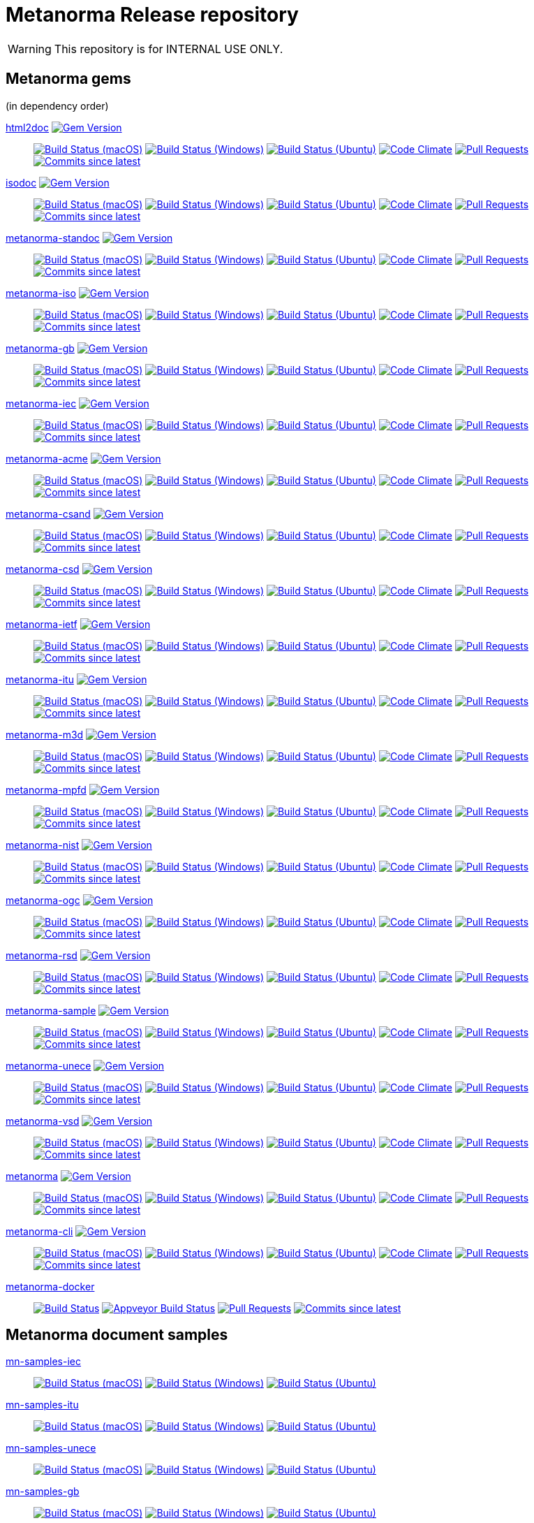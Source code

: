 = Metanorma Release repository

WARNING: This repository is for INTERNAL USE ONLY.

== Metanorma gems

(in dependency order)

https://github.com/metanorma/html2doc[html2doc] image:https://img.shields.io/gem/v/html2doc.svg["Gem Version", link="https://rubygems.org/gems/html2doc"]::
image:https://github.com/metanorma/html2doc/workflows/macos/badge.svg["Build Status (macOS)", link="https://github.com/metanorma/html2doc/actions?workflow=macos"]
image:https://github.com/metanorma/html2doc/workflows/windows/badge.svg["Build Status (Windows)", link="https://github.com/metanorma/html2doc/actions?workflow=windows"]
image:https://github.com/metanorma/html2doc/workflows/ubuntu/badge.svg["Build Status (Ubuntu)", link="https://github.com/metanorma/html2doc/actions?workflow=ubuntu"]
image:https://codeclimate.com/github/metanorma/html2doc/badges/gpa.svg["Code Climate", link="https://codeclimate.com/github/metanorma/html2doc"]
image:https://img.shields.io/github/issues-pr-raw/metanorma/html2doc.svg["Pull Requests", link="https://github.com/metanorma/html2doc/pulls"]
image:https://img.shields.io/github/commits-since/metanorma/html2doc/latest.svg["Commits since latest",link="https://github.com/metanorma/html2doc/releases"]

https://github.com/metanorma/isodoc[isodoc] image:https://img.shields.io/gem/v/isodoc.svg["Gem Version", link="https://rubygems.org/gems/isodoc"]::
image:https://github.com/metanorma/isodoc/workflows/macos/badge.svg["Build Status (macOS)", link="https://github.com/metanorma/isodoc/actions?workflow=macos"]
image:https://github.com/metanorma/isodoc/workflows/windows/badge.svg["Build Status (Windows)", link="https://github.com/metanorma/isodoc/actions?workflow=windows"]
image:https://github.com/metanorma/isodoc/workflows/ubuntu/badge.svg["Build Status (Ubuntu)", link="https://github.com/metanorma/isodoc/actions?workflow=ubuntu"]
image:https://codeclimate.com/github/metanorma/isodoc/badges/gpa.svg["Code Climate", link="https://codeclimate.com/github/metanorma/isodoc"]
image:https://img.shields.io/github/issues-pr-raw/metanorma/isodoc.svg["Pull Requests", link="https://github.com/metanorma/isodoc/pulls"]
image:https://img.shields.io/github/commits-since/metanorma/isodoc/latest.svg["Commits since latest",link="https://github.com/metanorma/isodoc/releases"]

https://github.com/metanorma/metanorma-standoc[metanorma-standoc] image:https://img.shields.io/gem/v/metanorma-standoc.svg["Gem Version", link="https://rubygems.org/gems/metanorma-standoc"]::
image:https://github.com/metanorma/metanorma-standoc/workflows/macos/badge.svg["Build Status (macOS)", link="https://github.com/metanorma/metanorma-standoc/actions?workflow=macos"]
image:https://github.com/metanorma/metanorma-standoc/workflows/windows/badge.svg["Build Status (Windows)", link="https://github.com/metanorma/metanorma-standoc/actions?workflow=windows"]
image:https://github.com/metanorma/metanorma-standoc/workflows/ubuntu/badge.svg["Build Status (Ubuntu)", link="https://github.com/metanorma/metanorma-standoc/actions?workflow=ubuntu"]
image:https://codeclimate.com/github/metanorma/metanorma-standoc/badges/gpa.svg["Code Climate", link="https://codeclimate.com/github/metanorma/metanorma-standoc"]
image:https://img.shields.io/github/issues-pr-raw/metanorma/metanorma-standoc.svg["Pull Requests", link="https://github.com/metanorma/metanorma-standoc/pulls"]
image:https://img.shields.io/github/commits-since/metanorma/metanorma-standoc/latest.svg["Commits since latest",link="https://github.com/metanorma/metanorma-standoc/releases"]

https://github.com/metanorma/metanorma-iso[metanorma-iso] image:https://img.shields.io/gem/v/metanorma-iso.svg["Gem Version", link="https://rubygems.org/gems/metanorma-iso"]::
image:https://github.com/metanorma/metanorma-iso/workflows/macos/badge.svg["Build Status (macOS)", link="https://github.com/metanorma/metanorma-iso/actions?workflow=macos"]
image:https://github.com/metanorma/metanorma-iso/workflows/windows/badge.svg["Build Status (Windows)", link="https://github.com/metanorma/metanorma-iso/actions?workflow=windows"]
image:https://github.com/metanorma/metanorma-iso/workflows/ubuntu/badge.svg["Build Status (Ubuntu)", link="https://github.com/metanorma/metanorma-iso/actions?workflow=ubuntu"]
image:https://codeclimate.com/github/metanorma/metanorma-iso/badges/gpa.svg["Code Climate", link="https://codeclimate.com/github/metanorma/metanorma-iso"]
image:https://img.shields.io/github/issues-pr-raw/metanorma/metanorma-iso.svg["Pull Requests", link="https://github.com/metanorma/metanorma-iso/pulls"]
image:https://img.shields.io/github/commits-since/metanorma/metanorma-iso/latest.svg["Commits since latest",link="https://github.com/metanorma/metanorma-iso/releases"]

https://github.com/metanorma/metanorma-gb[metanorma-gb] image:https://img.shields.io/gem/v/metanorma-gb.svg["Gem Version", link="https://rubygems.org/gems/metanorma-gb"]::
image:https://github.com/metanorma/metanorma-gb/workflows/macos/badge.svg["Build Status (macOS)", link="https://github.com/metanorma/metanorma-gb/actions?workflow=macos"]
image:https://github.com/metanorma/metanorma-gb/workflows/windows/badge.svg["Build Status (Windows)", link="https://github.com/metanorma/metanorma-gb/actions?workflow=windows"]
image:https://github.com/metanorma/metanorma-gb/workflows/ubuntu/badge.svg["Build Status (Ubuntu)", link="https://github.com/metanorma/metanorma-gb/actions?workflow=ubuntu"]
image:https://codeclimate.com/github/metanorma/metanorma-gb/badges/gpa.svg["Code Climate", link="https://codeclimate.com/github/metanorma/metanorma-gb"]
image:https://img.shields.io/github/issues-pr-raw/metanorma/metanorma-gb.svg["Pull Requests", link="https://github.com/metanorma/metanorma-gb/pulls"]
image:https://img.shields.io/github/commits-since/metanorma/metanorma-gb/latest.svg["Commits since latest",link="https://github.com/metanorma/metanorma-gb/releases"]

https://github.com/metanorma/metanorma-iec[metanorma-iec] image:https://img.shields.io/gem/v/metanorma-iec.svg["Gem Version", link="https://rubygems.org/gems/metanorma-iec"]::
image:https://github.com/metanorma/metanorma-iec/workflows/macos/badge.svg["Build Status (macOS)", link="https://github.com/metanorma/metanorma-iec/actions?workflow=macos"]
image:https://github.com/metanorma/metanorma-iec/workflows/windows/badge.svg["Build Status (Windows)", link="https://github.com/metanorma/metanorma-iec/actions?workflow=windows"]
image:https://github.com/metanorma/metanorma-iec/workflows/ubuntu/badge.svg["Build Status (Ubuntu)", link="https://github.com/metanorma/metanorma-iec/actions?workflow=ubuntu"]
image:https://codeclimate.com/github/metanorma/metanorma-iec/badges/gpa.svg["Code Climate", link="https://codeclimate.com/github/metanorma/metanorma-iec"]
image:https://img.shields.io/github/issues-pr-raw/metanorma/metanorma-iec.svg["Pull Requests", link="https://github.com/metanorma/metanorma-iec/pulls"]
image:https://img.shields.io/github/commits-since/metanorma/metanorma-iec/latest.svg["Commits since latest",link="https://github.com/metanorma/metanorma-iec/releases"]

https://github.com/metanorma/metanorma-acme[metanorma-acme] image:https://img.shields.io/gem/v/metanorma-acme.svg["Gem Version", link="https://rubygems.org/gems/metanorma-acme"]::
image:https://github.com/metanorma/metanorma-acme/workflows/macos/badge.svg["Build Status (macOS)", link="https://github.com/metanorma/metanorma-acme/actions?workflow=macos"]
image:https://github.com/metanorma/metanorma-acme/workflows/windows/badge.svg["Build Status (Windows)", link="https://github.com/metanorma/metanorma-acme/actions?workflow=windows"]
image:https://github.com/metanorma/metanorma-acme/workflows/ubuntu/badge.svg["Build Status (Ubuntu)", link="https://github.com/metanorma/metanorma-acme/actions?workflow=ubuntu"]
image:https://codeclimate.com/github/metanorma/metanorma-acme/badges/gpa.svg["Code Climate", link="https://codeclimate.com/github/metanorma/metanorma-acme"]
image:https://img.shields.io/github/issues-pr-raw/metanorma/metanorma-acme.svg["Pull Requests", link="https://github.com/metanorma/metanorma-acme/pulls"]
image:https://img.shields.io/github/commits-since/metanorma/metanorma-acme/latest.svg["Commits since latest",link="https://github.com/metanorma/metanorma-acme/releases"]

https://github.com/metanorma/metanorma-csand[metanorma-csand] image:https://img.shields.io/gem/v/metanorma-csand.svg["Gem Version", link="https://rubygems.org/gems/metanorma-csand"]::
image:https://github.com/metanorma/metanorma-csand/workflows/macos/badge.svg["Build Status (macOS)", link="https://github.com/metanorma/metanorma-csand/actions?workflow=macos"]
image:https://github.com/metanorma/metanorma-csand/workflows/windows/badge.svg["Build Status (Windows)", link="https://github.com/metanorma/metanorma-csand/actions?workflow=windows"]
image:https://github.com/metanorma/metanorma-csand/workflows/ubuntu/badge.svg["Build Status (Ubuntu)", link="https://github.com/metanorma/metanorma-csand/actions?workflow=ubuntu"]
image:https://codeclimate.com/github/metanorma/metanorma-csand/badges/gpa.svg["Code Climate", link="https://codeclimate.com/github/metanorma/metanorma-csand"]
image:https://img.shields.io/github/issues-pr-raw/metanorma/metanorma-csand.svg["Pull Requests", link="https://github.com/metanorma/metanorma-csand/pulls"]
image:https://img.shields.io/github/commits-since/metanorma/metanorma-csand/latest.svg["Commits since latest",link="https://github.com/metanorma/metanorma-csand/releases"]

https://github.com/metanorma/metanorma-csd[metanorma-csd] image:https://img.shields.io/gem/v/metanorma-csd.svg["Gem Version", link="https://rubygems.org/gems/metanorma-csd"]::
image:https://github.com/metanorma/metanorma-csd/workflows/macos/badge.svg["Build Status (macOS)", link="https://github.com/metanorma/metanorma-csd/actions?workflow=macos"]
image:https://github.com/metanorma/metanorma-csd/workflows/windows/badge.svg["Build Status (Windows)", link="https://github.com/metanorma/metanorma-csd/actions?workflow=windows"]
image:https://github.com/metanorma/metanorma-csd/workflows/ubuntu/badge.svg["Build Status (Ubuntu)", link="https://github.com/metanorma/metanorma-csd/actions?workflow=ubuntu"]
image:https://codeclimate.com/github/metanorma/metanorma-csd/badges/gpa.svg["Code Climate", link="https://codeclimate.com/github/metanorma/metanorma-csd"]
image:https://img.shields.io/github/issues-pr-raw/metanorma/metanorma-csd.svg["Pull Requests", link="https://github.com/metanorma/metanorma-csd/pulls"]
image:https://img.shields.io/github/commits-since/metanorma/metanorma-csd/latest.svg["Commits since latest",link="https://github.com/metanorma/metanorma-csd/releases"]

https://github.com/metanorma/metanorma-ietf[metanorma-ietf] image:https://img.shields.io/gem/v/metanorma-ietf.svg["Gem Version", link="https://rubygems.org/gems/metanorma-ietf"]::
image:https://github.com/metanorma/metanorma-ietf/workflows/macos/badge.svg["Build Status (macOS)", link="https://github.com/metanorma/metanorma-ietf/actions?workflow=macos"]
image:https://github.com/metanorma/metanorma-ietf/workflows/windows/badge.svg["Build Status (Windows)", link="https://github.com/metanorma/metanorma-ietf/actions?workflow=windows"]
image:https://github.com/metanorma/metanorma-ietf/workflows/ubuntu/badge.svg["Build Status (Ubuntu)", link="https://github.com/metanorma/metanorma-ietf/actions?workflow=ubuntu"]
image:https://codeclimate.com/github/metanorma/metanorma-ietf/badges/gpa.svg["Code Climate", link="https://codeclimate.com/github/metanorma/metanorma-ietf"]
image:https://img.shields.io/github/issues-pr-raw/metanorma/metanorma-ietf.svg["Pull Requests", link="https://github.com/metanorma/metanorma-ietf/pulls"]
image:https://img.shields.io/github/commits-since/metanorma/metanorma-ietf/latest.svg["Commits since latest",link="https://github.com/metanorma/metanorma-ietf/releases"]


https://github.com/metanorma/metanorma-itu[metanorma-itu] image:https://img.shields.io/gem/v/metanorma-itu.svg["Gem Version", link="https://rubygems.org/gems/metanorma-itu"]::
image:https://github.com/metanorma/metanorma-itu/workflows/macos/badge.svg["Build Status (macOS)", link="https://github.com/metanorma/metanorma-itu/actions?workflow=macos"]
image:https://github.com/metanorma/metanorma-itu/workflows/windows/badge.svg["Build Status (Windows)", link="https://github.com/metanorma/metanorma-itu/actions?workflow=windows"]
image:https://github.com/metanorma/metanorma-itu/workflows/ubuntu/badge.svg["Build Status (Ubuntu)", link="https://github.com/metanorma/metanorma-itu/actions?workflow=ubuntu"]
image:https://codeclimate.com/github/metanorma/metanorma-itu/badges/gpa.svg["Code Climate", link="https://codeclimate.com/github/metanorma/metanorma-itu"]
image:https://img.shields.io/github/issues-pr-raw/metanorma/metanorma-itu.svg["Pull Requests", link="https://github.com/metanorma/metanorma-itu/pulls"]
image:https://img.shields.io/github/commits-since/metanorma/metanorma-itu/latest.svg["Commits since latest",link="https://github.com/metanorma/metanorma-itu/releases"]

https://github.com/metanorma/metanorma-m3d[metanorma-m3d] image:https://img.shields.io/gem/v/metanorma-m3d.svg["Gem Version", link="https://rubygems.org/gems/metanorma-m3d"]::
image:https://github.com/metanorma/metanorma-m3d/workflows/macos/badge.svg["Build Status (macOS)", link="https://github.com/metanorma/metanorma-m3d/actions?workflow=macos"]
image:https://github.com/metanorma/metanorma-m3d/workflows/windows/badge.svg["Build Status (Windows)", link="https://github.com/metanorma/metanorma-m3d/actions?workflow=windows"]
image:https://github.com/metanorma/metanorma-m3d/workflows/ubuntu/badge.svg["Build Status (Ubuntu)", link="https://github.com/metanorma/metanorma-m3d/actions?workflow=ubuntu"]
image:https://codeclimate.com/github/metanorma/metanorma-m3d/badges/gpa.svg["Code Climate", link="https://codeclimate.com/github/metanorma/metanorma-m3d"]
image:https://img.shields.io/github/issues-pr-raw/metanorma/metanorma-m3d.svg["Pull Requests", link="https://github.com/metanorma/metanorma-m3d/pulls"]
image:https://img.shields.io/github/commits-since/metanorma/metanorma-m3d/latest.svg["Commits since latest",link="https://github.com/metanorma/metanorma-m3d/releases"]

https://github.com/metanorma/metanorma-mpfd[metanorma-mpfd] image:https://img.shields.io/gem/v/metanorma-mpfd.svg["Gem Version", link="https://rubygems.org/gems/metanorma-mpfd"]::
image:https://github.com/metanorma/metanorma-mpfd/workflows/macos/badge.svg["Build Status (macOS)", link="https://github.com/metanorma/metanorma-mpfd/actions?workflow=macos"]
image:https://github.com/metanorma/metanorma-mpfd/workflows/windows/badge.svg["Build Status (Windows)", link="https://github.com/metanorma/metanorma-mpfd/actions?workflow=windows"]
image:https://github.com/metanorma/metanorma-mpfd/workflows/ubuntu/badge.svg["Build Status (Ubuntu)", link="https://github.com/metanorma/metanorma-mpfd/actions?workflow=ubuntu"]
image:https://codeclimate.com/github/metanorma/metanorma-mpfd/badges/gpa.svg["Code Climate", link="https://codeclimate.com/github/metanorma/metanorma-mpfd"]
image:https://img.shields.io/github/issues-pr-raw/metanorma/metanorma-mpfd.svg["Pull Requests", link="https://github.com/metanorma/metanorma-mpfd/pulls"]
image:https://img.shields.io/github/commits-since/metanorma/metanorma-mpfd/latest.svg["Commits since latest",link="https://github.com/metanorma/metanorma-mpfd/releases"]

https://github.com/metanorma/metanorma-nist[metanorma-nist] image:https://img.shields.io/gem/v/metanorma-nist.svg["Gem Version", link="https://rubygems.org/gems/metanorma-nist"]::
image:https://github.com/metanorma/metanorma-nist/workflows/macos/badge.svg["Build Status (macOS)", link="https://github.com/metanorma/metanorma-nist/actions?workflow=macos"]
image:https://github.com/metanorma/metanorma-nist/workflows/windows/badge.svg["Build Status (Windows)", link="https://github.com/metanorma/metanorma-nist/actions?workflow=windows"]
image:https://github.com/metanorma/metanorma-nist/workflows/ubuntu/badge.svg["Build Status (Ubuntu)", link="https://github.com/metanorma/metanorma-nist/actions?workflow=ubuntu"]
image:https://codeclimate.com/github/metanorma/metanorma-nist/badges/gpa.svg["Code Climate", link="https://codeclimate.com/github/metanorma/metanorma-nist"]
image:https://img.shields.io/github/issues-pr-raw/metanorma/metanorma-nist.svg["Pull Requests", link="https://github.com/metanorma/metanorma-nist/pulls"]
image:https://img.shields.io/github/commits-since/metanorma/metanorma-nist/latest.svg["Commits since latest",link="https://github.com/metanorma/metanorma-nist/releases"]

https://github.com/metanorma/metanorma-ogc[metanorma-ogc] image:https://img.shields.io/gem/v/metanorma-ogc.svg["Gem Version", link="https://rubygems.org/gems/metanorma-ogc"]::
image:https://github.com/metanorma/metanorma-ogc/workflows/macos/badge.svg["Build Status (macOS)", link="https://github.com/metanorma/metanorma-ogc/actions?workflow=macos"]
image:https://github.com/metanorma/metanorma-ogc/workflows/windows/badge.svg["Build Status (Windows)", link="https://github.com/metanorma/metanorma-ogc/actions?workflow=windows"]
image:https://github.com/metanorma/metanorma-ogc/workflows/ubuntu/badge.svg["Build Status (Ubuntu)", link="https://github.com/metanorma/metanorma-ogc/actions?workflow=ubuntu"]
image:https://codeclimate.com/github/metanorma/metanorma-ogc/badges/gpa.svg["Code Climate", link="https://codeclimate.com/github/metanorma/metanorma-ogc"]
image:https://img.shields.io/github/issues-pr-raw/metanorma/metanorma-ogc.svg["Pull Requests", link="https://github.com/metanorma/metanorma-ogc/pulls"]
image:https://img.shields.io/github/commits-since/metanorma/metanorma-ogc/latest.svg["Commits since latest",link="https://github.com/metanorma/metanorma-ogc/releases"]

https://github.com/metanorma/metanorma-rsd[metanorma-rsd] image:https://img.shields.io/gem/v/metanorma-rsd.svg["Gem Version", link="https://rubygems.org/gems/metanorma-rsd"]::
image:https://github.com/metanorma/metanorma-rsd/workflows/macos/badge.svg["Build Status (macOS)", link="https://github.com/metanorma/metanorma-rsd/actions?workflow=macos"]
image:https://github.com/metanorma/metanorma-rsd/workflows/windows/badge.svg["Build Status (Windows)", link="https://github.com/metanorma/metanorma-rsd/actions?workflow=windows"]
image:https://github.com/metanorma/metanorma-rsd/workflows/ubuntu/badge.svg["Build Status (Ubuntu)", link="https://github.com/metanorma/metanorma-rsd/actions?workflow=ubuntu"]
image:https://codeclimate.com/github/metanorma/metanorma-rsd/badges/gpa.svg["Code Climate", link="https://codeclimate.com/github/metanorma/metanorma-rsd"]
image:https://img.shields.io/github/issues-pr-raw/metanorma/metanorma-rsd.svg["Pull Requests", link="https://github.com/metanorma/metanorma-rsd/pulls"]
image:https://img.shields.io/github/commits-since/metanorma/metanorma-rsd/latest.svg["Commits since latest",link="https://github.com/metanorma/metanorma-rsd/releases"]

https://github.com/metanorma/metanorma-sample[metanorma-sample] image:https://img.shields.io/gem/v/metanorma-acme.svg["Gem Version", link="https://rubygems.org/gems/metanorma-acme"]::
image:https://github.com/metanorma/metanorma-sample/workflows/macos/badge.svg["Build Status (macOS)", link="https://github.com/metanorma/metanorma-sample/actions?workflow=macos"]
image:https://github.com/metanorma/metanorma-sample/workflows/windows/badge.svg["Build Status (Windows)", link="https://github.com/metanorma/metanorma-sample/actions?workflow=windows"]
image:https://github.com/metanorma/metanorma-sample/workflows/ubuntu/badge.svg["Build Status (Ubuntu)", link="https://github.com/metanorma/metanorma-sample/actions?workflow=ubuntu"]
image:https://codeclimate.com/github/metanorma/metanorma-sample/badges/gpa.svg["Code Climate", link="https://codeclimate.com/github/metanorma/metanorma-sample"]
image:https://img.shields.io/github/issues-pr-raw/metanorma/metanorma-sample.svg["Pull Requests", link="https://github.com/metanorma/metanorma-sample/pulls"]
image:https://img.shields.io/github/commits-since/metanorma/metanorma-sample/latest.svg["Commits since latest",link="https://github.com/metanorma/metanorma-sample/releases"]

https://github.com/metanorma/metanorma-unece[metanorma-unece] image:https://img.shields.io/gem/v/metanorma-unece.svg["Gem Version", link="https://rubygems.org/gems/metanorma-unece"]::
image:https://github.com/metanorma/metanorma-unece/workflows/macos/badge.svg["Build Status (macOS)", link="https://github.com/metanorma/metanorma-unece/actions?workflow=macos"]
image:https://github.com/metanorma/metanorma-unece/workflows/windows/badge.svg["Build Status (Windows)", link="https://github.com/metanorma/metanorma-unece/actions?workflow=windows"]
image:https://github.com/metanorma/metanorma-unece/workflows/ubuntu/badge.svg["Build Status (Ubuntu)", link="https://github.com/metanorma/metanorma-unece/actions?workflow=ubuntu"]
image:https://codeclimate.com/github/metanorma/metanorma-unece/badges/gpa.svg["Code Climate", link="https://codeclimate.com/github/metanorma/metanorma-unece"]
image:https://img.shields.io/github/issues-pr-raw/metanorma/metanorma-unece.svg["Pull Requests", link="https://github.com/metanorma/metanorma-unece/pulls"]
image:https://img.shields.io/github/commits-since/metanorma/metanorma-unece/latest.svg["Commits since latest",link="https://github.com/metanorma/metanorma-unece/releases"]

https://github.com/metanorma/metanorma-vsd[metanorma-vsd] image:https://img.shields.io/gem/v/metanorma-vsd.svg["Gem Version", link="https://rubygems.org/gems/metanorma-vsd"]::
image:https://github.com/metanorma/metanorma-vsd/workflows/macos/badge.svg["Build Status (macOS)", link="https://github.com/metanorma/metanorma-vsd/actions?workflow=macos"]
image:https://github.com/metanorma/metanorma-vsd/workflows/windows/badge.svg["Build Status (Windows)", link="https://github.com/metanorma/metanorma-vsd/actions?workflow=windows"]
image:https://github.com/metanorma/metanorma-vsd/workflows/ubuntu/badge.svg["Build Status (Ubuntu)", link="https://github.com/metanorma/metanorma-vsd/actions?workflow=ubuntu"]
image:https://codeclimate.com/github/metanorma/metanorma-vsd/badges/gpa.svg["Code Climate", link="https://codeclimate.com/github/metanorma/metanorma-vsd"]
image:https://img.shields.io/github/issues-pr-raw/metanorma/metanorma-vsd.svg["Pull Requests", link="https://github.com/metanorma/metanorma-vsd/pulls"]
image:https://img.shields.io/github/commits-since/metanorma/metanorma-vsd/latest.svg["Commits since latest",link="https://github.com/metanorma/metanorma-vsd/releases"]

https://github.com/metanorma/metanorma[metanorma] image:https://img.shields.io/gem/v/metanorma.svg["Gem Version", link="https://rubygems.org/gems/metanorma"]::
image:https://github.com/metanorma/metanorma/workflows/macos/badge.svg["Build Status (macOS)", link="https://github.com/metanorma/metanorma/actions?workflow=macos"]
image:https://github.com/metanorma/metanorma/workflows/windows/badge.svg["Build Status (Windows)", link="https://github.com/metanorma/metanorma/actions?workflow=windows"]
image:https://github.com/metanorma/metanorma/workflows/ubuntu/badge.svg["Build Status (Ubuntu)", link="https://github.com/metanorma/metanorma/actions?workflow=ubuntu"]
image:https://codeclimate.com/github/metanorma/metanorma/badges/gpa.svg["Code Climate", link="https://codeclimate.com/github/metanorma/metanorma"]
image:https://img.shields.io/github/issues-pr-raw/metanorma/metanorma.svg["Pull Requests", link="https://github.com/metanorma/metanorma/pulls"]
image:https://img.shields.io/github/commits-since/metanorma/metanorma/latest.svg["Commits since latest",link="https://github.com/metanorma/metanorma/releases"]

https://github.com/metanorma/metanorma-cli[metanorma-cli] image:https://img.shields.io/gem/v/metanorma-cli.svg["Gem Version", link="https://rubygems.org/gems/metanorma-cli"]::
image:https://github.com/metanorma/metanorma-cli/workflows/macos/badge.svg["Build Status (macOS)", link="https://github.com/metanorma/metanorma-cli/actions?workflow=macos"]
image:https://github.com/metanorma/metanorma-cli/workflows/windows/badge.svg["Build Status (Windows)", link="https://github.com/metanorma/metanorma-cli/actions?workflow=windows"]
image:https://github.com/metanorma/metanorma-cli/workflows/ubuntu/badge.svg["Build Status (Ubuntu)", link="https://github.com/metanorma/metanorma-cli/actions?workflow=ubuntu"]
image:https://codeclimate.com/github/metanorma/metanorma-cli/badges/gpa.svg["Code Climate", link="https://codeclimate.com/github/metanorma/metanorma-cli"]
image:https://img.shields.io/github/issues-pr-raw/metanorma/metanorma-cli.svg["Pull Requests", link="https://github.com/metanorma/metanorma-cli/pulls"]
image:https://img.shields.io/github/commits-since/metanorma/metanorma-cli/latest.svg["Commits since latest",link="https://github.com/metanorma/metanorma-cli/releases"]

https://github.com/metanorma/metanorma-docker[metanorma-docker]::
image:https://travis-ci.com/metanorma/metanorma-docker.svg?branch=master["Build Status", link="https://travis-ci.com/metanorma/metanorma-docker"]
image:https://ci.appveyor.com/api/projects/status/ghb0adudv6vrqw6o?svg=true["Appveyor Build Status",link="https://ci.appveyor.com/project/Metanorma/metanorma-docker"]
image:https://img.shields.io/github/issues-pr-raw/metanorma/metanorma-docker.svg["Pull Requests", link="https://github.com/metanorma/metanorma-docker/pulls"]
image:https://img.shields.io/github/commits-since/metanorma/metanorma-docker/latest.svg["Commits since latest",link="https://github.com/metanorma/metanorma-docker/releases"]


== Metanorma document samples

https://github.com/metanorma/mn-samples-iec[mn-samples-iec]::
image:https://github.com/metanorma/mn-samples-iec/workflows/macos/badge.svg["Build Status (macOS)", link="https://github.com/metanorma/mn-samples-iec/actions?workflow=macos"]
image:https://github.com/metanorma/mn-samples-iec/workflows/windows/badge.svg["Build Status (Windows)", link="https://github.com/metanorma/mn-samples-iec/actions?workflow=windows"]
image:https://github.com/metanorma/mn-samples-iec/workflows/ubuntu/badge.svg["Build Status (Ubuntu)", link="https://github.com/metanorma/mn-samples-iec/actions?workflow=ubuntu"]

https://github.com/metanorma/mn-samples-itu[mn-samples-itu]::
image:https://github.com/metanorma/mn-samples-itu/workflows/macos/badge.svg["Build Status (macOS)", link="https://github.com/metanorma/mn-samples-itu/actions?workflow=macos"]
image:https://github.com/metanorma/mn-samples-itu/workflows/windows/badge.svg["Build Status (Windows)", link="https://github.com/metanorma/mn-samples-itu/actions?workflow=windows"]
image:https://github.com/metanorma/mn-samples-itu/workflows/ubuntu/badge.svg["Build Status (Ubuntu)", link="https://github.com/metanorma/mn-samples-itu/actions?workflow=ubuntu"]


https://github.com/metanorma/mn-samples-unece[mn-samples-unece]::
image:https://github.com/metanorma/mn-samples-unece/workflows/macos/badge.svg["Build Status (macOS)", link="https://github.com/metanorma/mn-samples-unece/actions?workflow=macos"]
image:https://github.com/metanorma/mn-samples-unece/workflows/windows/badge.svg["Build Status (Windows)", link="https://github.com/metanorma/mn-samples-unece/actions?workflow=windows"]
image:https://github.com/metanorma/mn-samples-unece/workflows/ubuntu/badge.svg["Build Status (Ubuntu)", link="https://github.com/metanorma/mn-samples-unece/actions?workflow=ubuntu"]


https://github.com/metanorma/mn-samples-gb[mn-samples-gb]::
image:https://github.com/metanorma/mn-samples-gb/workflows/macos/badge.svg["Build Status (macOS)", link="https://github.com/metanorma/mn-samples-gb/actions?workflow=macos"]
image:https://github.com/metanorma/mn-samples-gb/workflows/windows/badge.svg["Build Status (Windows)", link="https://github.com/metanorma/mn-samples-gb/actions?workflow=windows"]
image:https://github.com/metanorma/mn-samples-gb/workflows/ubuntu/badge.svg["Build Status (Ubuntu)", link="https://github.com/metanorma/mn-samples-gb/actions?workflow=ubuntu"]


https://github.com/metanorma/mn-samples-ogc[mn-samples-ogc]::
image:https://github.com/metanorma/mn-samples-ogc/workflows/macos/badge.svg["Build Status (macOS)", link="https://github.com/metanorma/mn-samples-ogc/actions?workflow=macos"]
image:https://github.com/metanorma/mn-samples-ogc/workflows/windows/badge.svg["Build Status (Windows)", link="https://github.com/metanorma/mn-samples-ogc/actions?workflow=windows"]
image:https://github.com/metanorma/mn-samples-ogc/workflows/ubuntu/badge.svg["Build Status (Ubuntu)", link="https://github.com/metanorma/mn-samples-ogc/actions?workflow=ubuntu"]


https://github.com/metanorma/mn-samples-mpf[mn-samples-mpf]::
image:https://github.com/metanorma/mn-samples-mpf/workflows/macos/badge.svg["Build Status (macOS)", link="https://github.com/metanorma/mn-samples-mpf/actions?workflow=macos"]
image:https://github.com/metanorma/mn-samples-mpf/workflows/windows/badge.svg["Build Status (Windows)", link="https://github.com/metanorma/mn-samples-mpf/actions?workflow=windows"]
image:https://github.com/metanorma/mn-samples-mpf/workflows/ubuntu/badge.svg["Build Status (Ubuntu)", link="https://github.com/metanorma/mn-samples-mpf/actions?workflow=ubuntu"]


https://github.com/metanorma/mn-samples-iso[mn-samples-iso]::
image:https://github.com/metanorma/mn-samples-iso/workflows/macos/badge.svg["Build Status (macOS)", link="https://github.com/metanorma/mn-samples-iso/actions?workflow=macos"]
image:https://github.com/metanorma/mn-samples-iso/workflows/windows/badge.svg["Build Status (Windows)", link="https://github.com/metanorma/mn-samples-iso/actions?workflow=windows"]
image:https://github.com/metanorma/mn-samples-iso/workflows/ubuntu/badge.svg["Build Status (Ubuntu)", link="https://github.com/metanorma/mn-samples-iso/actions?workflow=ubuntu"]


https://github.com/metanorma/mn-samples-cc[mn-samples-cc]::
image:https://github.com/metanorma/mn-samples-cc/workflows/macos/badge.svg["Build Status (macOS)", link="https://github.com/metanorma/mn-samples-cc/actions?workflow=macos"]
image:https://github.com/metanorma/mn-samples-cc/workflows/windows/badge.svg["Build Status (Windows)", link="https://github.com/metanorma/mn-samples-cc/actions?workflow=windows"]
image:https://github.com/metanorma/mn-samples-cc/workflows/ubuntu/badge.svg["Build Status (Ubuntu)", link="https://github.com/metanorma/mn-samples-cc/actions?workflow=ubuntu"]



== Metanorma document templates

https://github.com/metanorma/mn-templates-iso[mn-templates-iso]::
image:https://github.com/metanorma/mn-templates-iso/workflows/macos/badge.svg["Build Status (macOS)", link="https://github.com/metanorma/mn-templates-iso/actions?workflow=macos"]
image:https://github.com/metanorma/mn-templates-iso/workflows/windows/badge.svg["Build Status (Windows)", link="https://github.com/metanorma/mn-templates-iso/actions?workflow=windows"]
image:https://github.com/metanorma/mn-templates-iso/workflows/ubuntu/badge.svg["Build Status (Ubuntu)", link="https://github.com/metanorma/mn-templates-iso/actions?workflow=ubuntu"]

https://github.com/metanorma/mn-templates-iec[mn-templates-iec]::
image:https://github.com/metanorma/mn-templates-iec/workflows/macos/badge.svg["Build Status (macOS)", link="https://github.com/metanorma/mn-templates-iec/actions?workflow=macos"]
image:https://github.com/metanorma/mn-templates-iec/workflows/windows/badge.svg["Build Status (Windows)", link="https://github.com/metanorma/mn-templates-iec/actions?workflow=windows"]
image:https://github.com/metanorma/mn-templates-iec/workflows/ubuntu/badge.svg["Build Status (Ubuntu)", link="https://github.com/metanorma/mn-templates-iec/actions?workflow=ubuntu"]

https://github.com/metanorma/mn-templates-ogc[mn-templates-ogc]::
image:https://github.com/metanorma/mn-templates-ogc/workflows/macos/badge.svg["Build Status (macOS)", link="https://github.com/metanorma/mn-templates-ogc/actions?workflow=macos"]
image:https://github.com/metanorma/mn-templates-ogc/workflows/windows/badge.svg["Build Status (Windows)", link="https://github.com/metanorma/mn-templates-ogc/actions?workflow=windows"]
image:https://github.com/metanorma/mn-templates-ogc/workflows/ubuntu/badge.svg["Build Status (Ubuntu)", link="https://github.com/metanorma/mn-templates-ogc/actions?workflow=ubuntu"]

https://github.com/metanorma/mn-templates-csd[mn-templates-csd]::
image:https://github.com/metanorma/mn-templates-csd/workflows/macos/badge.svg["Build Status (macOS)", link="https://github.com/metanorma/mn-templates-csd/actions?workflow=macos"]
image:https://github.com/metanorma/mn-templates-csd/workflows/windows/badge.svg["Build Status (Windows)", link="https://github.com/metanorma/mn-templates-csd/actions?workflow=windows"]
image:https://github.com/metanorma/mn-templates-csd/workflows/ubuntu/badge.svg["Build Status (Ubuntu)", link="https://github.com/metanorma/mn-templates-csd/actions?workflow=ubuntu"]

https://github.com/metanorma/mn-templates-ietf[mn-templates-ietf]::
image:https://github.com/metanorma/mn-templates-ietf/workflows/macos/badge.svg["Build Status (macOS)", link="https://github.com/metanorma/mn-templates-ietf/actions?workflow=macos"]
image:https://github.com/metanorma/mn-templates-ietf/workflows/windows/badge.svg["Build Status (Windows)", link="https://github.com/metanorma/mn-templates-ietf/actions?workflow=windows"]
image:https://github.com/metanorma/mn-templates-ietf/workflows/ubuntu/badge.svg["Build Status (Ubuntu)", link="https://github.com/metanorma/mn-templates-ietf/actions?workflow=ubuntu"]

https://github.com/metanorma/mn-templates-itu[mn-templates-itu]::
image:https://github.com/metanorma/mn-templates-itu/workflows/macos/badge.svg["Build Status (macOS)", link="https://github.com/metanorma/mn-templates-itu/actions?workflow=macos"]
image:https://github.com/metanorma/mn-templates-itu/workflows/windows/badge.svg["Build Status (Windows)", link="https://github.com/metanorma/mn-templates-itu/actions?workflow=windows"]
image:https://github.com/metanorma/mn-templates-itu/workflows/ubuntu/badge.svg["Build Status (Ubuntu)", link="https://github.com/metanorma/mn-templates-itu/actions?workflow=ubuntu"]



== Utility / Leaf gems

https://github.com/metanorma/cnccs[cnccs] image:https://img.shields.io/gem/v/cnccs.svg["Gem Version", link="https://rubygems.org/gems/cnccs"]::
image:https://github.com/metanorma/cnccs/workflows/macos/badge.svg["Build Status (macOS)", link="https://github.com/metanorma/cnccs/actions?workflow=macos"]
image:https://github.com/metanorma/cnccs/workflows/windows/badge.svg["Build Status (Windows)", link="https://github.com/metanorma/cnccs/actions?workflow=windows"]
image:https://github.com/metanorma/cnccs/workflows/ubuntu/badge.svg["Build Status (Ubuntu)", link="https://github.com/metanorma/cnccs/actions?workflow=ubuntu"]
image:https://codeclimate.com/github/metanorma/cnccs/badges/gpa.svg["Code Climate", link="https://codeclimate.com/github/metanorma/cnccs"]
image:https://img.shields.io/github/issues-pr-raw/metanorma/cnccs.svg["Pull Requests", link="https://github.com/metanorma/cnccs/pulls"]
image:https://img.shields.io/github/commits-since/metanorma/cnccs/latest.svg["Commits since latest",link="https://github.com/metanorma/cnccs/releases"]

https://github.com/metanorma/gb-agencies[gb-agencies] image:https://img.shields.io/gem/v/gb-agencies.svg["Gem Version", link="https://rubygems.org/gems/gb-agencies"]::
image:https://github.com/metanorma/gb-agencies/workflows/macos/badge.svg["Build Status (macOS)", link="https://github.com/metanorma/gb-agencies/actions?workflow=macos"]
image:https://github.com/metanorma/gb-agencies/workflows/windows/badge.svg["Build Status (Windows)", link="https://github.com/metanorma/gb-agencies/actions?workflow=windows"]
image:https://github.com/metanorma/gb-agencies/workflows/ubuntu/badge.svg["Build Status (Ubuntu)", link="https://github.com/metanorma/gb-agencies/actions?workflow=ubuntu"]
image:https://codeclimate.com/github/metanorma/gb-agencies/badges/gpa.svg["Code Climate", link="https://codeclimate.com/github/metanorma/gb-agencies"]
image:https://img.shields.io/github/issues-pr-raw/metanorma/gb-agencies.svg["Pull Requests", link="https://github.com/metanorma/gb-agencies/pulls"]
image:https://img.shields.io/github/commits-since/metanorma/gb-agencies/latest.svg["Commits since latest",link="https://github.com/metanorma/gb-agencies/releases"]

https://github.com/metanorma/iev[iev] image:https://img.shields.io/gem/v/iev.svg["Gem Version", link="https://rubygems.org/gems/iev"]::
image:https://github.com/metanorma/iev/workflows/macos/badge.svg["Build Status (macOS)", link="https://github.com/metanorma/iev/actions?workflow=macos"]
image:https://github.com/metanorma/iev/workflows/windows/badge.svg["Build Status (Windows)"", link="https://github.com/metanorma/iev/actions?workflow=windows"]
image:https://github.com/metanorma/iev/workflows/ubuntu/badge.svg["Build Status (Ubuntu)", link="https://github.com/metanorma/iev/actions?workflow=ubuntu"]
image:https://codeclimate.com/github/metanorma/iev/badges/gpa.svg["Code Climate", link="https://codeclimate.com/github/metanorma/iev"]
image:https://img.shields.io/github/issues-pr-raw/metanorma/iev.svg["Pull Requests", link="https://github.com/metanorma/iev/pulls"]
image:https://img.shields.io/github/commits-since/metanorma/iev/latest.svg["Commits since latest",link="https://github.com/metanorma/iev/releases"]

https://github.com/metanorma/isoics[isoics] image:https://img.shields.io/gem/v/isoics.svg["Gem Version", link="https://rubygems.org/gems/isoics"]::
image:https://github.com/metanorma/isoics/workflows/macos/badge.svg["Build Status (macOS)", link="https://github.com/metanorma/isoics/actions?workflow=macos"]
image:https://github.com/metanorma/isoics/workflows/windows/badge.svg["Build Status (Windows)"", link="https://github.com/metanorma/isoics/actions?workflow=windows"]
image:https://github.com/metanorma/isoics/workflows/ubuntu/badge.svg["Build Status (Ubuntu)", link="https://github.com/metanorma/isoics/actions?workflow=ubuntu"]
image:https://codeclimate.com/github/metanorma/isoics/badges/gpa.svg["Code Climate", link="https://codeclimate.com/github/metanorma/isoics"]
image:https://img.shields.io/github/issues-pr-raw/metanorma/isoics.svg["Pull Requests", link="https://github.com/metanorma/isoics/pulls"]
image:https://img.shields.io/github/commits-since/metanorma/isoics/latest.svg["Commits since latest",link="https://github.com/metanorma/isoics/releases"]

https://github.com/metanorma/mathml2asciimath[mathml2asciimath] image:https://img.shields.io/gem/v/mathml2asciimath.svg["Gem Version", link="https://rubygems.org/gems/mathml2asciimath"]::
image:https://github.com/metanorma/mathml2asciimath/workflows/macos/badge.svg["Build Status (macOS)", link="https://github.com/metanorma/mathml2asciimath/actions?workflow=macos"]
image:https://github.com/metanorma/mathml2asciimath/workflows/windows/badge.svg["Build Status (Windows)", link="https://github.com/metanorma/mathml2asciimath/actions?workflow=windows"]
image:https://github.com/metanorma/mathml2asciimath/workflows/ubuntu/badge.svg["Build Status (Ubuntu)", link="https://github.com/metanorma/mathml2asciimath/actions?workflow=ubuntu"]
image:https://codeclimate.com/github/metanorma/mathml2asciimath/badges/gpa.svg["Code Climate", link="https://codeclimate.com/github/metanorma/mathml2asciimath"]
image:https://img.shields.io/github/issues-pr-raw/metanorma/mathml2asciimath.svg["Pull Requests", link="https://github.com/metanorma/mathml2asciimath/pulls"]
image:https://img.shields.io/github/commits-since/metanorma/mathml2asciimath/latest.svg["Commits since latest",link="https://github.com/metanorma/mathml2asciimath/releases"]

https://github.com/metanorma/omml2mathml[omml2mathml] image:https://img.shields.io/gem/v/omml2mathml.svg["Gem Version", link="https://rubygems.org/gems/omml2mathml"]::
image:https://github.com/metanorma/omml2mathml/workflows/macos/badge.svg["Build Status (macOS)", link="https://github.com/metanorma/omml2mathml/actions?workflow=macos"]
image:https://github.com/metanorma/omml2mathml/workflows/windows/badge.svg["Build Status (Windows)", link="https://github.com/metanorma/omml2mathml/actions?workflow=windows"]
image:https://github.com/metanorma/omml2mathml/workflows/ubuntu/badge.svg["Build Status (Ubuntu)", link="https://github.com/metanorma/omml2mathml/actions?workflow=ubuntu"]
image:https://codeclimate.com/github/metanorma/omml2mathml/badges/gpa.svg["Code Climate", link="https://codeclimate.com/github/metanorma/omml2mathml"]
image:https://img.shields.io/github/issues-pr-raw/metanorma/omml2mathml.svg["Pull Requests", link="https://github.com/metanorma/omml2mathml/pulls"]
image:https://img.shields.io/github/commits-since/metanorma/omml2mathml/latest.svg["Commits since latest",link="https://github.com/metanorma/omml2mathml/releases"]

https://github.com/metanorma/reverse_adoc[reverse_adoc] image:https://img.shields.io/gem/v/reverse_adoc.svg["Gem Version", link="https://rubygems.org/gems/reverse_adoc"]::
image:https://github.com/metanorma/reverse_adoc/workflows/macos/badge.svg["Build Status (macOS)", link="https://github.com/metanorma/reverse_adoc/actions?workflow=macos"]
image:https://github.com/metanorma/reverse_adoc/workflows/windows/badge.svg["Build Status (Windows)", link="https://github.com/metanorma/reverse_adoc/actions?workflow=windows"]
image:https://github.com/metanorma/reverse_adoc/workflows/ubuntu/badge.svg["Build Status (Ubuntu)", link="https://github.com/metanorma/reverse_adoc/actions?workflow=ubuntu"]
image:https://codeclimate.com/github/metanorma/reverse_adoc/badges/gpa.svg["Code Climate", link="https://codeclimate.com/github/metanorma/reverse_adoc"]
image:https://img.shields.io/github/issues-pr-raw/metanorma/reverse_adoc.svg["Pull Requests", link="https://github.com/metanorma/reverse_adoc/pulls"]
image:https://img.shields.io/github/commits-since/metanorma/reverse_adoc/latest.svg["Commits since latest",link="https://github.com/metanorma/reverse_adoc/releases"]

https://github.com/metanorma/unicode2latex[unicode2latex] image:https://img.shields.io/gem/v/unicode2latex.svg["Gem Version", link="https://rubygems.org/gems/unicode2latex"]::
image:https://github.com/metanorma/unicode2latex/workflows/macos/badge.svg["Build Status (macOS)", link="https://github.com/metanorma/unicode2latex/actions?workflow=macos"]
image:https://github.com/metanorma/unicode2latex/workflows/windows/badge.svg["Build Status (Windows)", link="https://github.com/metanorma/unicode2latex/actions?workflow=windows"]
image:https://github.com/metanorma/unicode2latex/workflows/ubuntu/badge.svg["Build Status (Ubuntu)", link="https://github.com/metanorma/unicode2latex/actions?workflow=ubuntu"]
image:https://codeclimate.com/github/metanorma/unicode2latex/badges/gpa.svg["Code Climate", link="https://codeclimate.com/github/metanorma/unicode2latex"]
image:https://img.shields.io/github/issues-pr-raw/metanorma/unicode2latex.svg["Pull Requests", link="https://github.com/metanorma/unicode2latex/pulls"]
image:https://img.shields.io/github/commits-since/metanorma/unicode2latex/latest.svg["Commits since latest",link="https://github.com/metanorma/unicode2latex/releases"]


== Relaton gems

https://github.com/relaton/relaton-bib[relaton-bib] image:https://img.shields.io/gem/v/relaton-bib.svg["Gem Version", link="https://rubygems.org/gems/relaton-bib"]::
image:https://github.com/relaton/relaton-bib/workflows/macos/badge.svg["Build Status (macOS)", link="https://github.com/relaton/relaton-bib/actions?workflow=macos"]
image:https://github.com/relaton/relaton-bib/workflows/windows/badge.svg["Build Status (Windows)", link="https://github.com/relaton/relaton-bib/actions?workflow=windows"]
image:https://github.com/relaton/relaton-bib/workflows/ubuntu/badge.svg["Build Status (Ubuntu)", link="https://github.com/relaton/relaton-bib/actions?workflow=ubuntu"]
image:https://codeclimate.com/github/relaton/relaton-bib/badges/gpa.svg["Code Climate", link="https://codeclimate.com/github/relaton/relaton-bib"]
image:https://img.shields.io/github/issues-pr-raw/relaton/relaton-bib.svg["Pull Requests", link="https://github.com/relaton/relaton-bib/pulls"]
image:https://img.shields.io/github/commits-since/relaton/relaton-bib/latest.svg["Commits since latest",link="https://github.com/relaton/relaton-bib/releases"]

https://github.com/relaton/relaton-itu[relaton-itu] image:https://img.shields.io/gem/v/relaton-itu.svg["Gem Version", link="https://rubygems.org/gems/relaton-itu"]::
image:https://github.com/relaton/relaton-itu/workflows/macos/badge.svg["Build Status (macOS)", link="https://github.com/relaton/relaton-itu/actions?workflow=macos"]
image:https://github.com/relaton/relaton-itu/workflows/windows/badge.svg["Build Status (Windows)", link="https://github.com/relaton/relaton-itu/actions?workflow=windows"]
image:https://github.com/relaton/relaton-itu/workflows/ubuntu/badge.svg["Build Status (Ubuntu)", link="https://github.com/relaton/relaton-itu/actions?workflow=ubuntu"]
image:https://codeclimate.com/github/relaton/relaton-itu/badges/gpa.svg["Code Climate", link="https://codeclimate.com/github/relaton/relaton-itu"]
image:https://img.shields.io/github/issues-pr-raw/relaton/relaton-itu.svg["Pull Requests", link="https://github.com/relaton/relaton-itu/pulls"]
image:https://img.shields.io/github/commits-since/relaton/relaton-itu/latest.svg["Commits since latest",link="https://github.com/relaton/relaton-itu/releases"]

https://github.com/relaton/relaton-gb[relaton-gb] image:https://img.shields.io/gem/v/relaton-gb.svg["Gem Version", link="https://rubygems.org/gems/relaton-gb"]::
image:https://github.com/relaton/relaton-gb/workflows/macos/badge.svg["Build Status (macOS)", link="https://github.com/relaton/relaton-gb/actions?workflow=macos"]
image:https://github.com/relaton/relaton-gb/workflows/windows/badge.svg["Build Status (Windows)", link="https://github.com/relaton/relaton-gb/actions?workflow=windows"]
image:https://github.com/relaton/relaton-gb/workflows/ubuntu/badge.svg["Build Status (Ubuntu)", link="https://github.com/relaton/relaton-gb/actions?workflow=ubuntu"]
image:https://codeclimate.com/github/relaton/relaton-gb/badges/gpa.svg["Code Climate", link="https://codeclimate.com/github/relaton/relaton-gb"]
image:https://img.shields.io/github/issues-pr-raw/relaton/relaton-gb.svg["Pull Requests", link="https://github.com/relaton/relaton-gb/pulls"]
image:https://img.shields.io/github/commits-since/relaton/relaton-gb/latest.svg["Commits since latest",link="https://github.com/relaton/relaton-gb/releases"]

https://github.com/relaton/relaton-iec[relaton-iec] image:https://img.shields.io/gem/v/relaton-iec.svg["Gem Version", link="https://rubygems.org/gems/relaton-iec"]::
image:https://github.com/relaton/relaton-iec/workflows/macos/badge.svg["Build Status (macOS)", link="https://github.com/relaton/relaton-iec/actions?workflow=macos"]
image:https://github.com/relaton/relaton-iec/workflows/windows/badge.svg["Build Status (Windows)", link="https://github.com/relaton/relaton-iec/actions?workflow=windows"]
image:https://github.com/relaton/relaton-iec/workflows/ubuntu/badge.svg["Build Status (Ubuntu)", link="https://github.com/relaton/relaton-iec/actions?workflow=ubuntu"]
image:https://codeclimate.com/github/relaton/relaton-iec/badges/gpa.svg["Code Climate", link="https://codeclimate.com/github/relaton/relaton-iec"]
image:https://img.shields.io/github/issues-pr-raw/relaton/relaton-iec.svg["Pull Requests", link="https://github.com/relaton/relaton-iec/pulls"]
image:https://img.shields.io/github/commits-since/relaton/relaton-iec/latest.svg["Commits since latest",link="https://github.com/relaton/relaton-iec/releases"]

https://github.com/relaton/relaton-ietf[relaton-ietf] image:https://img.shields.io/gem/v/relaton-ietf.svg["Gem Version", link="https://rubygems.org/gems/relaton-ietf"]::
image:https://github.com/relaton/relaton-ietf/workflows/macos/badge.svg["Build Status (macOS)", link="https://github.com/relaton/relaton-ietf/actions?workflow=macos"]
image:https://github.com/relaton/relaton-ietf/workflows/windows/badge.svg["Build Status (Windows)", link="https://github.com/relaton/relaton-ietf/actions?workflow=windows"]
image:https://github.com/relaton/relaton-ietf/workflows/ubuntu/badge.svg["Build Status (Ubuntu)", link="https://github.com/relaton/relaton-ietf/actions?workflow=ubuntu"]
image:https://codeclimate.com/github/relaton/relaton-ietf/badges/gpa.svg["Code Climate", link="https://codeclimate.com/github/relaton/relaton-ietf"]
image:https://img.shields.io/github/issues-pr-raw/relaton/relaton-ietf.svg["Pull Requests", link="https://github.com/relaton/relaton-ietf/pulls"]
image:https://img.shields.io/github/commits-since/relaton/relaton-ietf/latest.svg["Commits since latest",link="https://github.com/relaton/relaton-ietf/releases"]

https://github.com/relaton/relaton-iso[relaton-iso] image:https://img.shields.io/gem/v/relaton-iso.svg["Gem Version", link="https://rubygems.org/gems/relaton-iso"]::
image:https://github.com/relaton/relaton-iso/workflows/macos/badge.svg["Build Status (macOS)", link="https://github.com/relaton/relaton-iso/actions?workflow=macos"]
image:https://github.com/relaton/relaton-iso/workflows/windows/badge.svg["Build Status (Windows)", link="https://github.com/relaton/relaton-iso/actions?workflow=windows"]
image:https://github.com/relaton/relaton-iso/workflows/ubuntu/badge.svg["Build Status (Ubuntu)", link="https://github.com/relaton/relaton-iso/actions?workflow=ubuntu"]
image:https://codeclimate.com/github/relaton/relaton-iso/badges/gpa.svg["Code Climate", link="https://codeclimate.com/github/metanorma/relaton-iso"]
image:https://img.shields.io/github/issues-pr-raw/relaton/relaton-iso.svg["Pull Requests", link="https://github.com/relaton/relaton-iso/pulls"]
image:https://img.shields.io/github/commits-since/relaton/relaton/latest.svg["Commits since latest",link="https://github.com/relaton/relaton/releases"]

https://github.com/relaton/relaton-iso-bib[relaton-iso-bib] image:https://img.shields.io/gem/v/relaton-iso-bib.svg["Gem Version", link="https://rubygems.org/gems/relaton-iso-bib"]::
image:https://github.com/relaton/relaton-iso-bib/workflows/macos/badge.svg["Build Status (macOS)", link="https://github.com/relaton/relaton-iso-bib/actions?workflow=macos"]
image:https://github.com/relaton/relaton-iso-bib/workflows/windows/badge.svg["Build Status (Windows)", link="https://github.com/relaton/relaton-iso-bib/actions?workflow=windows"]
image:https://github.com/relaton/relaton-iso-bib/workflows/ubuntu/badge.svg["Build Status (Ubuntu)", link="https://github.com/relaton/relaton-iso-bib/actions?workflow=ubuntu"]
image:https://codeclimate.com/github/relaton/relaton-iso-bib/badges/gpa.svg["Code Climate", link="https://codeclimate.com/github/relaton/relaton-iso-bib"]
image:https://img.shields.io/github/issues-pr-raw/relaton/relaton-iso-bib.svg["Pull Requests", link="https://github.com/relaton/relaton-iso-bib/pulls"]
image:https://img.shields.io/github/commits-since/relaton/relaton-iso-bib/latest.svg["Commits since latest",link="https://github.com/relaton/relaton-iso-bib/releases"]

https://github.com/relaton/relaton-nist[relaton-nist] image:https://img.shields.io/gem/v/relaton-nist.svg["Gem Version", link="https://rubygems.org/gems/relaton-nist"]::
image:https://github.com/relaton/relaton-nist/workflows/macos/badge.svg["Build Status (macOS)", link="https://github.com/relaton/relaton-nist/actions?workflow=macos"]
image:https://github.com/relaton/relaton-nist/workflows/windows/badge.svg["Build Status (Windows)", link="https://github.com/relaton/relaton-nist/actions?workflow=windows"]
image:https://github.com/relaton/relaton-nist/workflows/ubuntu/badge.svg["Build Status (Ubuntu)", link="https://github.com/relaton/relaton-nist/actions?workflow=ubuntu"]
image:https://codeclimate.com/github/relaton/relaton-nist/badges/gpa.svg["Code Climate", link="https://codeclimate.com/github/relaton/relaton-nist"]
image:https://img.shields.io/github/issues-pr-raw/relaton/relaton-nist.svg["Pull Requests", link="https://github.com/relaton/relaton-nist/pulls"]
image:https://img.shields.io/github/commits-since/relaton/relaton-nist/latest.svg["Commits since latest",link="https://github.com/relaton/relaton-nist/releases"]

https://github.com/relaton/relaton-ogc[relaton-ogc] image:https://img.shields.io/gem/v/relaton-ogc.svg["Gem Version", link="https://rubygems.org/gems/relaton-ogc"]::
image:https://github.com/relaton/relaton-ogc/workflows/macos/badge.svg["Build Status (macOS)", link="https://github.com/relaton/relaton-ogc/actions?workflow=macos"]
image:https://github.com/relaton/relaton-ogc/workflows/windows/badge.svg["Build Status (Windows)", link="https://github.com/relaton/relaton-ogc/actions?workflow=windows"]
image:https://github.com/relaton/relaton-ogc/workflows/ubuntu/badge.svg["Build Status (Ubuntu)", link="https://github.com/relaton/relaton-ogc/actions?workflow=ubuntu"]
image:https://codeclimate.com/github/relaton/relaton-ogc/badges/gpa.svg["Code Climate", link="https://codeclimate.com/github/relaton/relaton-ogc"]
image:https://img.shields.io/github/issues-pr-raw/relaton/relaton-ogc.svg["Pull Requests", link="https://github.com/relaton/relaton-ogc/pulls"]
image:https://img.shields.io/github/commits-since/relaton/relaton-ogc/latest.svg["Commits since latest",link="https://github.com/relaton/relaton-ogc/releases"]

https://github.com/relaton/relaton-iev[relaton-iev] image:https://img.shields.io/gem/v/relaton-iev.svg["Gem Version", link="https://rubygems.org/gems/relaton-iev"]::
image:https://github.com/relaton/relaton-iev/workflows/macos/badge.svg["Build Status (macOS)", link="https://github.com/relaton/relaton-iev/actions?workflow=macos"]
image:https://github.com/relaton/relaton-iev/workflows/windows/badge.svg["Build Status (Windows)", link="https://github.com/relaton/relaton-iev/actions?workflow=windows"]
image:https://github.com/relaton/relaton-iev/workflows/ubuntu/badge.svg["Build Status (Ubuntu)", link="https://github.com/relaton/relaton-iev/actions?workflow=ubuntu"]
image:https://codeclimate.com/github/relaton/relaton-iev/badges/gpa.svg["Code Climate", link="https://codeclimate.com/github/relaton/relaton-iev"]
image:https://img.shields.io/github/issues-pr-raw/relaton/relaton-iev.svg["Pull Requests", link="https://github.com/relaton/relaton-iev/pulls"]
image:https://img.shields.io/github/commits-since/relaton/relaton-iev/latest.svg["Commits since latest",link="https://github.com/relaton/relaton-iev/releases"]

https://github.com/relaton/relaton-cli[relaton-cli] image:https://img.shields.io/gem/v/relaton-cli.svg["Gem Version", link="https://rubygems.org/gems/relaton-cli"]::
image:https://github.com/relaton/relaton-cli/workflows/macos/badge.svg["Build Status (macOS)", link="https://github.com/relaton/relaton-cli/actions?workflow=macos"]
image:https://github.com/relaton/relaton-cli/workflows/windows/badge.svg["Build Status (Windows)", link="https://github.com/relaton/relaton-cli/actions?workflow=windows"]
image:https://github.com/relaton/relaton-cli/workflows/ubuntu/badge.svg["Build Status (Ubuntu)", link="https://github.com/relaton/relaton-cli/actions?workflow=ubuntu"]
image:https://codeclimate.com/github/relaton/relaton-cli/badges/gpa.svg["Code Climate", link="https://codeclimate.com/github/relaton/relaton-cli"]
image:https://img.shields.io/github/issues-pr-raw/relaton/relaton-cli.svg["Pull Requests", link="https://github.com/relaton/relaton-cli/pulls"]
image:https://img.shields.io/github/commits-since/relaton/relaton-cli/latest.svg["Commits since latest",link="https://github.com/relaton/relaton-cli/releases"]

https://github.com/relaton/relaton[relaton] image:https://img.shields.io/gem/v/relaton.svg["Gem Version", link="https://rubygems.org/gems/relaton"]::
image:https://github.com/relaton/relaton/workflows/macos/badge.svg["Build Status (macOS)", link="https://github.com/relaton/relaton/actions?workflow=macos"]
image:https://github.com/relaton/relaton/workflows/windows/badge.svg["Build Status (Windows)", link="https://github.com/relaton/relaton/actions?workflow=windows"]
image:https://github.com/relaton/relaton/workflows/ubuntu/badge.svg["Build Status (Ubuntu)", link="https://github.com/relaton/relaton/actions?workflow=ubuntu"]
image:https://codeclimate.com/github/relaton/relaton/badges/gpa.svg["Code Climate", link="https://codeclimate.com/github/relaton/relaton"]
image:https://img.shields.io/github/issues-pr-raw/relaton/relaton.svg["Pull Requests", link="https://github.com/relaton/relaton/pulls"]
image:https://img.shields.io/github/commits-since/relaton/relaton/latest.svg["Commits since latest",link="https://github.com/relaton/relaton/releases"]



== Purpose

Today Metanorma spans over 50 gems. Changes to underlying gems, such as https://github.com/metanorma/metanorma[`metanorma`] can cause many of the downstream gems to need upgrading.

We use the https://github.com/metanorma/lapidist[`lapidist`] gem to synchronize the releases.


== Resources

This repo https://github.com/metanorma/metanorma-release[`metanorma-release`] is used as the main building environment.

It submodules *all* metanorma gems for the release process, and also maintains a gem dependency tree within metanorma (should be easy to automate, or worse to worse manual...).


== Flow

This is really a "`composite-git-flow`" kind of process. Maybe it's called `git gush` or `git cascade`.

The typical scenario is:

. A flavor gem needs enhancing (e.g. ISO)
. `metanorma-iso` forces change on a basic gem, like `isodoc`
. An `isodoc` update means the testing on all downstream gems needs to be updated

This is how the Metanorma release flow will look like.


=== Commands available

[source,sh]
----
$ bundle exec lapidist start
----



=== Updating code and integrated testing

. Go to this `metanorma-release` repository

. Run a script to create feature branches in all gems.

. Do the necessary work in the submodule'd (in this repo) `isodoc` and `metanorma-iso`

. Run a script that performs tests on all the gems at once using the newly created feature branches

.. (alt) if you want Travis to test for you, push the `metanorma-release` repository, and Travis will build for you

. When all the gems pass, run a script to make PRs to every repository. If the feature branch for a gem is empty, the script will ignore it.

. Merge PRs by hand or by script (into master or a release branch)


=== Releasing

. When a release branch is ready (for all gems), run a script to:
.. Bump version of those gems (`VERSION` variable in code)
.. Update the ``Gemfile``s (remove feature branches)
.. Update ``gemspec``s to lock versions

. Issue PRs for those gems to merge their release branches into `master`.

. Merge the release PRs by hand or by script.

Ideally, we want to update the base gems first, then the immediately dependent gems, and so forth to ensure that the builds always pass.

